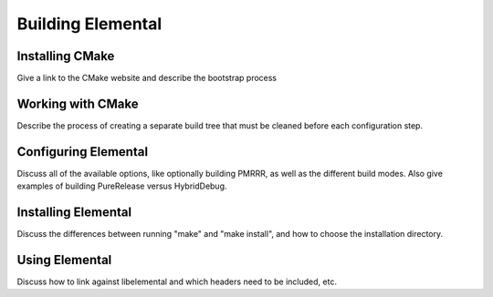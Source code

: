 ==================
Building Elemental
==================

----------------
Installing CMake
----------------
Give a link to the CMake website and describe the bootstrap process

------------------
Working with CMake
------------------
Describe the process of creating a separate build tree that must be cleaned
before each configuration step.

---------------------
Configuring Elemental
---------------------
Discuss all of the available options, like optionally building PMRRR, as well
as the different build modes. Also give examples of building PureRelease versus
HybridDebug.

--------------------
Installing Elemental
--------------------
Discuss the differences between running "make" and "make install", and how
to choose the installation directory.

---------------
Using Elemental
---------------
Discuss how to link against libelemental and which headers need to be included, etc.
